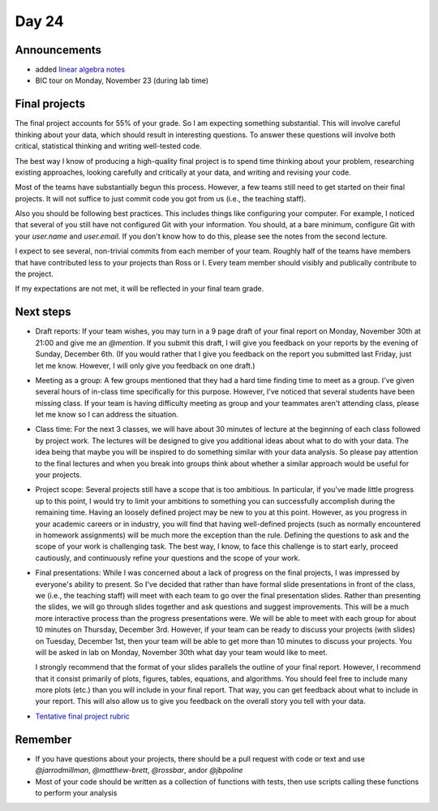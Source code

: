 ******
Day 24
******

Announcements
-------------

- added `linear algebra notes  <http://www.jarrodmillman.com/rcsds/notes/linear-algebra.pdf>`_
- BIC tour on Monday, November 23 (during lab time)

Final projects
--------------

The final project accounts for 55% of your grade.  So I am expecting something
substantial.  This will involve careful thinking about your data, which should
result in interesting questions.  To answer these questions will involve both
critical, statistical thinking and writing well-tested code.

The best way I know of producing a high-quality final project is to spend time
thinking about your problem, researching existing approaches, looking carefully
and critically at your data, and writing and revising your code.

Most of the teams have substantially begun this process.  However, a few teams
still need to get started on their final projects.  It will not suffice to
just commit code you got from us (i.e., the teaching staff).

Also you should be following best practices.  This includes things like
configuring your computer.  For example, I noticed that several of you still
have not configured Git with your information.  You should, at a bare minimum,
configure Git with your `user.name` and `user.email`.  If you don't know how
to do this, please see the notes from the second lecture.

I expect to see several, non-trivial commits from each member of your team.
Roughly half of the teams have members that have contributed less to your
projects than Ross or I.  Every team member should visibly and publically
contribute to the project.

If my expectations are not met, it will be reflected in your final team grade.

Next steps
----------

- Draft reports:  If your team wishes, you may turn in a 9 page draft of your
  final report on Monday, November 30th at 21:00 and give me an `@mention`.
  If you submit this draft, I will give you feedback on your reports by
  the evening of Sunday, December 6th.  (If you would rather that I give you
  feedback on the report you submitted last Friday, just let me know.
  However, I will only give you feedback on one draft.)

- Meeting as a group:  A few groups mentioned that they had a hard time
  finding time to meet as a group.  I've given several hours of in-class time
  specifically for this purpose.  However, I've noticed that several
  students have been missing class.  If your team is having difficulty meeting
  as group and your teammates aren't attending class, please let me know
  so I can address the situation.

- Class time:  For the next 3 classes, we will have about 30 minutes of
  lecture at the beginning of each class followed by project work. The
  lectures will be designed to give you additional ideas about what to
  do with your data.  The idea being that maybe you will be inspired to
  do something similar with your data analysis.  So please pay attention
  to the final lectures and when you break into groups think about whether
  a similar approach would be useful for your projects.

- Project scope: Several projects still have a scope that is too ambitious.
  In particular, if you've made little progress up to this point, I would
  try to limit your ambitions to something you can successfully accomplish
  during the remaining time.  Having an loosely defined project may be
  new to you at this point.  However, as you progress in your academic
  careers or in industry, you will find that having well-defined projects
  (such as normally encountered in homework assignments) will be much
  more the exception than the rule.  Defining the questions to ask
  and the scope of your work is challenging task.  The best way, I know,
  to face this challenge is to start early, proceed cautiously, and
  continuously refine your questions and the scope of your work.

- Final presentations:  While I was concerned about a lack of progress
  on the final projects, I was impressed by everyone's ability to present.
  So I've decided that rather than have formal slide presentations in
  front of the class, we (i.e., the teaching staff) will meet with each
  team to go over the final presentation slides.  Rather than presenting
  the slides, we will go through slides together and ask questions and
  suggest improvements.  This will be a much more interactive process than
  the progress presentations were.  We will be able to meet with each
  group for about 10 minutes on Thursday, December 3rd.  However, if your
  team can be ready to discuss your projects (with slides) on Tuesday,
  December 1st, then your team will be able to get more than 10 minutes
  to discuss your projects.  You will be asked in lab on Monday, November
  30th what day your team would like to meet.

  I strongly recommend that the format of your slides parallels the outline
  of your final report.  However, I recommend that it consist primarily of
  plots, figures, tables, equations, and algorithms.  You should feel free to
  include many more plots (etc.) than you will include in your final report.
  That way, you can get feedback about what to include in your report. This
  will also allow us to give you feedback on the overall story you tell
  with your data.

- `Tentative final project rubric <http://www.jarrodmillman.com/rcsds/notes/rubric.pdf>`_



Remember
--------

- If you have questions about your projects, there should be a pull request with code
  or text and use `@jarrodmillman`, `@matthew-brett`, `@rossbar`, 
  and\or `@jbpoline`
- Most of your code should be written as a collection of functions
  with tests, then use scripts calling these functions to perform
  your analysis
